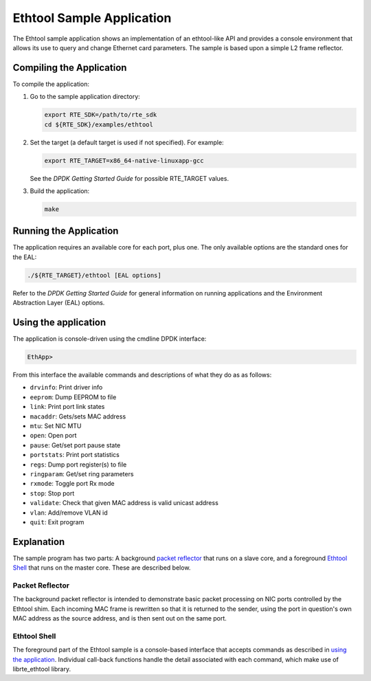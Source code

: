 
..  BSD LICENSE
    Copyright(c) 2015-2017 Intel Corporation. All rights reserved.
    All rights reserved.

    Redistribution and use in source and binary forms, with or without
    modification, are permitted provided that the following conditions
    are met:

    * Redistributions of source code must retain the above copyright
    notice, this list of conditions and the following disclaimer.
    * Redistributions in binary form must reproduce the above copyright
    notice, this list of conditions and the following disclaimer in
    the documentation and/or other materials provided with the
    distribution.
    * Neither the name of Intel Corporation nor the names of its
    contributors may be used to endorse or promote products derived
    from this software without specific prior written permission.

    THIS SOFTWARE IS PROVIDED BY THE COPYRIGHT HOLDERS AND CONTRIBUTORS
    "AS IS" AND ANY EXPRESS OR IMPLIED WARRANTIES, INCLUDING, BUT NOT
    LIMITED TO, THE IMPLIED WARRANTIES OF MERCHANTABILITY AND FITNESS FOR
    A PARTICULAR PURPOSE ARE DISCLAIMED. IN NO EVENT SHALL THE COPYRIGHT
    OWNER OR CONTRIBUTORS BE LIABLE FOR ANY DIRECT, INDIRECT, INCIDENTAL,
    SPECIAL, EXEMPLARY, OR CONSEQUENTIAL DAMAGES (INCLUDING, BUT NOT
    LIMITED TO, PROCUREMENT OF SUBSTITUTE GOODS OR SERVICES; LOSS OF USE,
    DATA, OR PROFITS; OR BUSINESS INTERRUPTION) HOWEVER CAUSED AND ON ANY
    THEORY OF LIABILITY, WHETHER IN CONTRACT, STRICT LIABILITY, OR TORT
    (INCLUDING NEGLIGENCE OR OTHERWISE) ARISING IN ANY WAY OUT OF THE USE
    OF THIS SOFTWARE, EVEN IF ADVISED OF THE POSSIBILITY OF SUCH DAMAGE.

Ethtool Sample Application
==========================

The Ethtool sample application shows an implementation of an
ethtool-like API and provides a console environment that allows
its use to query and change Ethernet card parameters. The sample
is based upon a simple L2 frame reflector.

Compiling the Application
-------------------------

To compile the application:

#.  Go to the sample application directory:

    .. code-block:: console

        export RTE_SDK=/path/to/rte_sdk
        cd ${RTE_SDK}/examples/ethtool

#.  Set the target (a default target is used if not specified). For example:

    .. code-block:: console

        export RTE_TARGET=x86_64-native-linuxapp-gcc

    See the *DPDK Getting Started Guide* for possible RTE_TARGET values.

#.  Build the application:

    .. code-block:: console

        make

Running the Application
-----------------------

The application requires an available core for each port, plus one.
The only available options are the standard ones for the EAL:

.. code-block:: console

    ./${RTE_TARGET}/ethtool [EAL options]

Refer to the *DPDK Getting Started Guide* for general information on
running applications and the Environment Abstraction Layer (EAL)
options.

Using the application
---------------------

The application is console-driven using the cmdline DPDK interface:

.. code-block:: console

        EthApp>

From this interface the available commands and descriptions of what
they do as as follows:

* ``drvinfo``: Print driver info
* ``eeprom``: Dump EEPROM to file
* ``link``: Print port link states
* ``macaddr``: Gets/sets MAC address
* ``mtu``: Set NIC MTU
* ``open``: Open port
* ``pause``: Get/set port pause state
* ``portstats``: Print port statistics
* ``regs``: Dump port register(s) to file
* ``ringparam``: Get/set ring parameters
* ``rxmode``: Toggle port Rx mode
* ``stop``: Stop port
* ``validate``: Check that given MAC address is valid unicast address
* ``vlan``: Add/remove VLAN id
* ``quit``: Exit program


Explanation
-----------

The sample program has two parts: A background `packet reflector`_
that runs on a slave core, and a foreground `Ethtool Shell`_ that
runs on the master core. These are described below.

Packet Reflector
~~~~~~~~~~~~~~~~

The background packet reflector is intended to demonstrate basic
packet processing on NIC ports controlled by the Ethtool shim.
Each incoming MAC frame is rewritten so that it is returned to
the sender, using the port in question's own MAC address as the
source address, and is then sent out on the same port.

Ethtool Shell
~~~~~~~~~~~~~

The foreground part of the Ethtool sample is a console-based
interface that accepts commands as described in `using the
application`_. Individual call-back functions handle the detail
associated with each command, which make use of librte_ethtool
library.
